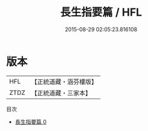 #+TITLE: 長生指要篇 / HFL

#+DATE: 2015-08-29 02:05:23.816108
* 版本
 |       HFL|【正統道藏・涵芬樓版】|
 |      ZTDZ|【正統道藏・三家本】|
目次
 - [[file:KR5d0122_000.txt][長生指要篇 0]]
